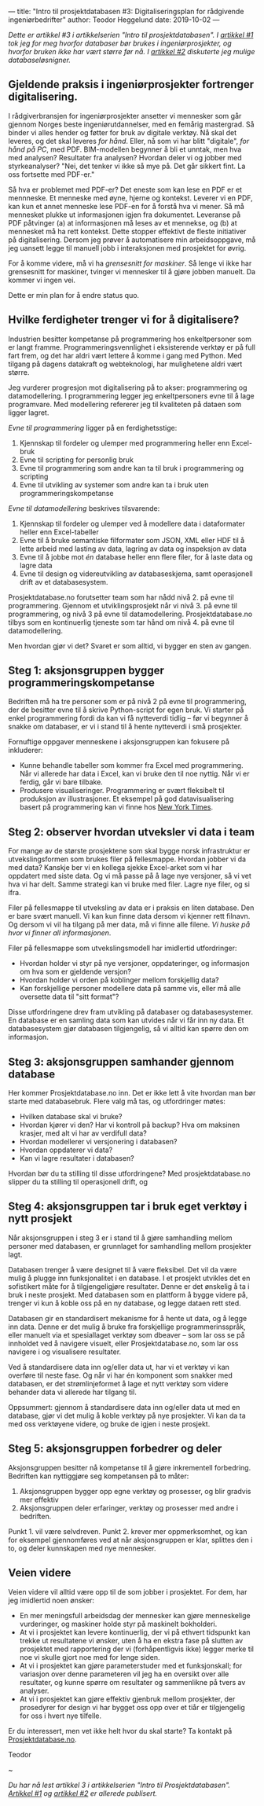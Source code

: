 ---
title: "Intro til prosjektdatabasen #3: Digitaliseringsplan for rådgivende ingeniørbedrifter"
author: Teodor Heggelund
date: 2019-10-02
---

#+OPTIONS: toc:nil
#+OPTIONS: num:nil

/Dette er artikkel #3 i artikkelserien "Intro til prosjektdatabasen". I [[file:/posts/intro-til-prosjektdatabasen-hvordan-vi-kom-hit.html][artikkel #1]] tok jeg for meg hvorfor databaser bør brukes i ingeniørprosjekter, og hvorfor bruken ikke har vært større før nå. I [[file:/posts/intro-til-prosjektdatabasen-2-fleksibel-eller-beleilig-databasel%C3%B8sning.html][artikkel #2]] diskuterte jeg mulige databaseløsnigner./

** Gjeldende praksis i ingeniørprosjekter fortrenger digitalisering.
I rådgiverbransjen for ingeniørprosjekter ansetter vi mennesker som går gjennom
Norges beste ingeniørutdannelser, med en femårig mastergrad. Så binder vi alles
hender og føtter for bruk av digitale verktøy. Nå skal det leveres, og det skal
leveres /for hånd/. Eller, nå som vi har blitt "digitale", /for hånd på PC/, med
PDF. BIM-modellen begynner å bli et unntak, men hva med analysen? Resultater fra
analysen? Hvordan deler vi og jobber med styrkeanalyser? "Nei, det tenker vi
ikke så mye på. Det går sikkert fint. La oss fortsette med PDF-er."

Så hva er problemet med PDF-er? Det eneste som kan lese en PDF er et mennneske.
Et menneske med øyne, hjerne og kontekst. Leverer vi en PDF, kan kun et annet
menneske lese PDF-en for å forstå hva vi mener. Så må mennesket plukke ut
informasjonen igjen fra dokumentet. Leveranse på PDF påtvinger (a) at
informasjonen må leses av et mennekse, og (b) at mennesket må ha rett kontekst.
Dette stopper effektivt de fleste initiativer på digitalisering. Dersom jeg
prøver å automatisere min arbeidsoppgave, må jeg uansett legge til manuell jobb
i interaksjonen med prosjektet for øvrig.

For å komme videre, må vi ha /grensesnitt for maskiner/. Så lenge vi ikke
har grensesnitt for maskiner, tvinger vi mennesker til å gjøre jobben manuelt.
Da kommer vi ingen vei.

Dette er min plan for å endre status quo.
** Hvilke ferdigheter trenger vi for å digitalisere?
Industrien besitter kompetanse på programmering hos enkeltpersoner som er langt
framme. Programmeringsvennlighet i eksisterende verktøy er på full fart frem, og
det har aldri vært lettere å komme i gang med Python. Med tilgang på dagens
datakraft og webteknologi, har mulighetene aldri vært større.

Jeg vurderer progresjon mot digitalisering på to akser: programmering og
datamodellering. I programmering legger jeg enkeltpersoners evne til å lage
programvare. Med modellering refererer jeg til kvaliteten på dataen som ligger
lagret.

/Evne til programmering/ ligger på en ferdighetsstige:

1. Kjennskap til fordeler og ulemper med programmering heller enn Excel-bruk
2. Evne til scripting for personlig bruk
3. Evne til programmering som andre kan ta til bruk i programmering og scripting
4. Evne til utvikling av systemer som andre kan ta i bruk uten
   programmeringskompetanse

/Evne til datamodellering/ beskrives tilsvarende:

1. Kjennskap til fordeler og ulemper ved å modellere data i dataformater heller
   enn Excel-tabeller
2. Evne til å bruke semantiske filformater som JSON, XML eller HDF til å lette
   arbeid med lasting av data, lagring av data og inspeksjon av data
3. Evne til å jobbe mot /én/ database heller enn flere filer, for å laste data
   og lagre data
4. Evne til design og videreutvikling av databaseskjema, samt operasjonell drift
   av et databasesystem.

Prosjektdatabase.no forutsetter team som har nådd nivå 2. på evne til
programmering. Gjennom et utviklingsprosjekt når vi nivå 3. på evne til
programmering, og nivå 3 på evne til datamodellering. Prosjektdatabase.no tilbys
som en kontinuerlig tjeneste som tar hånd om nivå 4. på evne til
datamodellering.

Men hvordan gjør vi det? Svaret er som alltid, vi bygger en sten av gangen.
** Steg 1: aksjonsgruppen bygger programmeringskompetanse
Bedriften må ha tre personer som er på nivå 2 på evne til programmering, der de
besitter evne til å skrive Python-script for egen bruk. Vi starter på enkel
programmering fordi da kan vi få nytteverdi tidlig -- før vi begynner å snakke
om databaser, er vi i stand til å hente nytteverdi i små prosjekter.

Fornuftige oppgaver menneskene i aksjonsgruppen kan fokusere på inkluderer:

- Kunne behandle tabeller som kommer fra Excel med programmering. Når vi
  allerede har data i Excel, kan vi bruke den til noe nyttig. Når vi er ferdig,
  går vi bare tilbake.
- Produsere visualiseringer. Programmering er svært fleksibelt til produksjon av
  illustrasjoner. Et eksempel på god datavisualisering basert på programmering
  kan vi finne hos [[https://www.nytimes.com/interactive/2018/us/elections/house-race-ratings.html?action=click&module=RelatedLinks&pgtype=Article][New York Times]].
** Steg 2: observer hvordan utveksler vi data i team
For mange av de største prosjektene som skal bygge norsk infrastruktur er
utvekslingsformen som brukes filer på fellesmappe. Hvordan jobber vi da med
data? Kanskje ber vi en kollega sjekke Excel-arket som vi har oppdatert med
siste data. Og vi må passe på å lage nye versjoner, så vi vet hva vi har delt.
Samme strategi kan vi bruke med filer. Lagre nye filer, og si ifra.

Filer på fellesmappe til utveksling av data er i praksis en liten database. Den
er bare svært manuell. Vi kan kun finne data dersom vi kjenner rett filnavn. Og
dersom vi vil ha tilgang på mer data, må vi finne alle filene. /Vi huske på hvor
vi finner all informasjonen/.

Filer på fellesmappe som utvekslingsmodell har imidlertid utfordringer:

- Hvordan holder vi styr på nye versjoner, oppdateringer, og informasjon om hva
  som er gjeldende versjon?
- Hvordan holder vi orden på koblinger mellom forskjellig data?
- Kan forskjellige personer modellere data på samme vis, eller må alle oversette
  data til "sitt format"?

Disse utfordringene drev fram utvikling på databaser og databasesystemer. En
database er en samling data som kan utvides når vi får inn ny data. Et
databasesystem gjør databasen tilgjengelig, så vi alltid kan spørre den om
informasjon.
** Steg 3: aksjonsgruppen samhander gjennom database
Her kommer Prosjektdatabase.no inn. Det er ikke lett å vite hvordan man bør
starte med databasebruk. Flere valg må tas, og utfordringer møtes:

- Hvilken database skal vi bruke?
- Hvordan kjører vi den? Har vi kontroll på backup? Hva om maksinen krasjer, med
  alt vi har av verdifull data?
- Hvordan modellerer vi versjonering i databasen?
- Hvordan oppdaterer vi data?
- Kan vi lagre resultater i databasen?

Hvordan bør du ta stilling til disse utfordringene? Med prosjektdatabase.no
slipper du ta stilling til operasjonell drift, og
** Steg 4: aksjonsgruppen tar i bruk eget verktøy i nytt prosjekt
Når aksjonsgruppen i steg 3 er i stand til å gjøre samhandling mellom personer
med databasen, er grunnlaget for samhandling mellom prosjekter lagt.

Databasen trenger å være designet til å være fleksibel. Det vil da være mulig å
plugge inn funksjonalitet i en database. I et prosjekt utvikles det en
sofistikert måte for å tilgjengeligjøre resultater. Denne er det ønskelig å ta i
bruk i neste prosjekt. Med databasen som en plattform å bygge videre på, trenger
vi kun å koble oss på en ny database, og legge dataen rett sted.

Databasen gir en standardisert mekanisme for å hente ut data, og å legge inn
data. Denne er det mulig å bruke fra forskjellige programmerinsspråk, eller
manuelt via et spesiallaget verktøy som dbeaver -- som lar oss se på innholdet
ved å navigere visuelt, eller Prosjektdatabase.no, som lar oss navigere i og
visualisere resultater.

Ved å standardisere data inn og/eller data ut, har vi et verktøy vi kan overføre
til neste fase. Og når vi har én komponent som snakker med databasen, er det
strømlinjeformet å lage et nytt verktøy som videre behander data vi allerede har
tilgang til.

Oppsummert: gjennom å standardisere data inn og/eller data ut med en database,
gjør vi det mulig å koble verktøy på nye prosjekter. Vi kan da ta med oss
verktøyene videre, og bruke de igjen i neste prosjekt.
** Steg 5: aksjonsgruppen forbedrer og deler
Aksjonsgruppen besitter nå kompetanse til å gjøre inkrementell forbedring.
Bedriften kan nyttiggjøre seg kompetansen på to måter:

1. Aksjonsgruppen bygger opp egne verktøy og prosesser, og blir gradvis mer
   effektiv
2. Aksjonsgruppen deler erfaringer, verktøy og prosesser med andre i bedriften.

Punkt 1. vil være selvdreven. Punkt 2. krever mer oppmerksomhet, og kan for
eksempel gjennomføres ved at når aksjonsgruppen er klar, splittes den i to, og
deler kunnskapen med nye mennesker.
** Veien videre
Veien videre vil alltid være opp til de som jobber i prosjektet. For dem, har
jeg imidlertid noen ønsker:

- En mer meningsfull arbeidsdag der mennesker kan gjøre menneskelige
  vurderinger, og maskiner holde styr på maskinelt bokholderi.
- At vi i prosjektet kan levere kontinuerlig, der vi på ethvert tidspunkt kan
  trekke ut resultatene vi ønsker, uten å ha en ekstra fase på slutten av
  prosjektet med rapportering der vi (forhåpentligvis ikke) legger merke til noe
  vi skulle gjort noe med for lenge siden.
- At vi i prosjektet kan gjøre parameterstuder med et funksjonskall; for
  variasjon over denne parameteren vil jeg ha en oversikt over alle resultater,
  og kunne spørre om resultater og sammenlikne på tvers av analyser.
- At vi i prosjektet kan gjøre effektiv gjenbruk mellom prosjekter, der
  prosedyrer for design vi har bygget oss opp over et tiår er tilgjengelig for
  oss i hvert nye tilfelle.

Er du interessert, men vet ikke helt hvor du skal starte? Ta kontakt på
[[https://www.prosjektdatabase.no/][Prosjektdatabase.no]].

Teodor

#+begin_center
~
#+end_center

/Du har nå lest artikkel 3 i artikkelserien "Intro til Prosjektdatabasen".
[[file:/posts/intro-til-prosjektdatabasen-hvordan-vi-kom-hit.html][Artikkel #1]] og [[file:/posts/intro-til-prosjektdatabasen-2-fleksibel-eller-beleilig-databasel%C3%B8sning.html][artikkel #2]] er allerede publisert./
